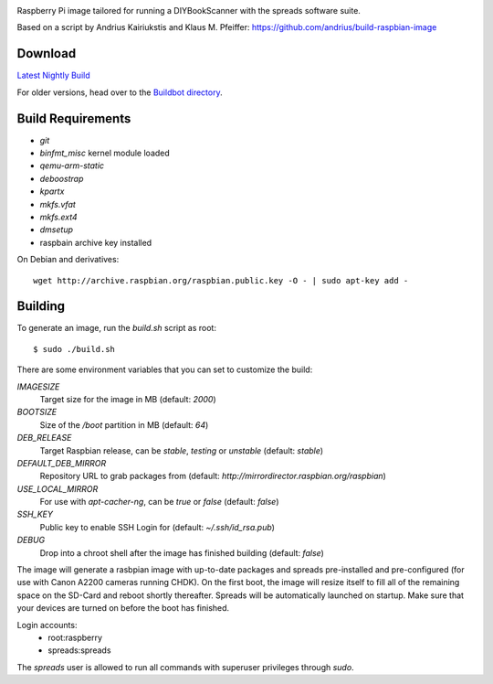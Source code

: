 .. image:: https://raw.githubusercontent.com/DIYBookScanner/spreadpi/gh-pages/logo_small.jpg

Raspberry Pi image tailored for running a DIYBookScanner with the spreads
software suite.

Based on a script by Andrius Kairiukstis and Klaus M. Pfeiffer:
https://github.com/andrius/build-raspbian-image

Download
========
`Latest Nightly Build <http://buildbot.diybookscanner.org/nightly/spreadpi-latest.img.7z>`_

For older versions, head over to the `Buildbot directory <http://buildbot.diybookscanner.org/nightly/>`_.

Build Requirements
==================
* `git`
* `binfmt_misc` kernel module loaded
* `qemu-arm-static`
* `deboostrap`
* `kpartx`
* `mkfs.vfat`
* `mkfs.ext4`
* `dmsetup`
* raspbain archive key installed

On Debian and derivatives::

    wget http://archive.raspbian.org/raspbian.public.key -O - | sudo apt-key add -

Building
========
To generate an image, run the `build.sh` script as root:

::

    $ sudo ./build.sh
    
There are some environment variables that you can set to customize the build:

`IMAGESIZE`
    Target size for the image in MB (default: `2000`)
`BOOTSIZE`
    Size of the `/boot` partition in MB (default: `64`)
`DEB_RELEASE`
    Target Raspbian release, can be `stable`, `testing` or `unstable` (default: `stable`)
`DEFAULT_DEB_MIRROR`
    Repository URL to grab packages from (default: `http://mirrordirector.raspbian.org/raspbian`)
`USE_LOCAL_MIRROR`
    For use with `apt-cacher-ng`, can be `true` or `false` (default: `false`)
`SSH_KEY`
    Public key to enable SSH Login for (default: `~/.ssh/id_rsa.pub`)
`DEBUG`
    Drop into a chroot shell after the image has finished building (default: `false`)

The image will generate a rasbpian image with up-to-date packages and spreads
pre-installed and pre-configured (for use with Canon A2200 cameras running CHDK).
On the first boot, the image will resize itself to fill all of the remaining space
on the SD-Card and reboot shortly thereafter.
Spreads will be automatically launched on startup. Make sure that your devices
are turned on before the boot has finished.

Login accounts:
    * root:raspberry
    * spreads:spreads
    
The `spreads` user is allowed to run all commands with superuser privileges through `sudo`.
